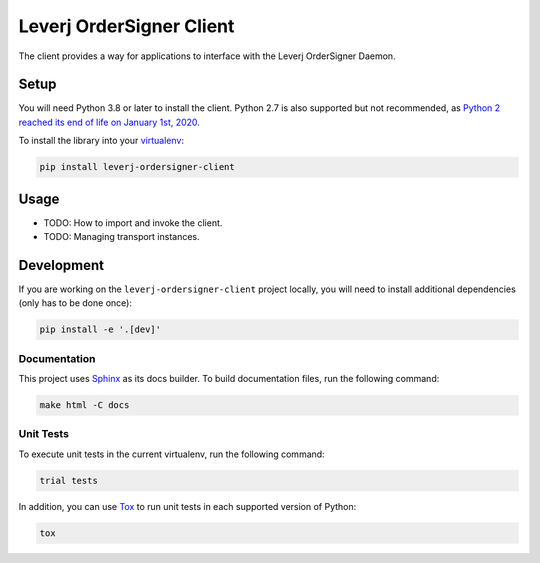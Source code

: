 Leverj OrderSigner Client
=========================
The client provides a way for applications to interface with the Leverj OrderSigner Daemon.

Setup
-----
You will need Python 3.8 or later to install the client.  Python 2.7 is also supported but not recommended, as `Python 2 reached its end of life on January 1st, 2020`_.

To install the library into your `virtualenv`_:

.. code-block:: bash

    pip install leverj-ordersigner-client

Usage
-----
* TODO: How to import and invoke the client.
* TODO: Managing transport instances.

Development
-----------
If you are working on the ``leverj-ordersigner-client`` project locally, you will need to install additional dependencies (only has to be done once):

.. code-block:: bash

    pip install -e '.[dev]'

Documentation
^^^^^^^^^^^^^
This project uses `Sphinx`_ as its docs builder.  To build documentation files, run the following command:

.. code-block:: bash

    make html -C docs

Unit Tests
^^^^^^^^^^
To execute unit tests in the current virtualenv, run the following command:

.. code-block:: bash

    trial tests

In addition, you can use `Tox`_ to run unit tests in each supported version of Python:

.. code-block:: bash

    tox

.. _Python 2 reached its end of life on January 1st, 2020: https://pip.pypa.io/en/latest/development/release-process/#python-2-support
.. _Sphinx: https://www.sphinx-doc.org/en/master/
.. _Tox: https://tox.readthedocs.io/en/latest/
.. _virtualenv: https://virtualenv.pypa.io/en/stable/
